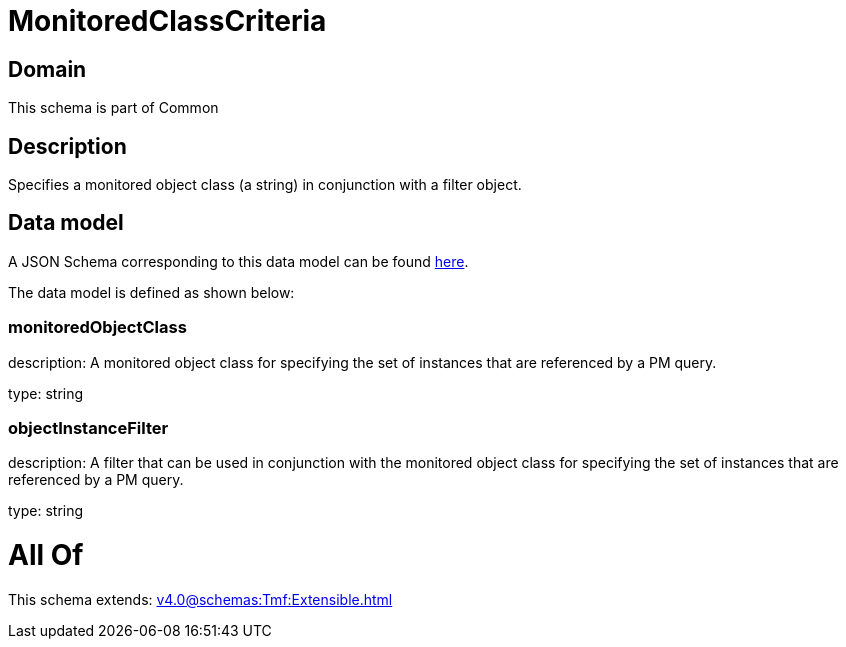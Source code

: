 = MonitoredClassCriteria

[#domain]
== Domain

This schema is part of Common

[#description]
== Description

Specifies a monitored object class (a string) in conjunction with a filter object.


[#data_model]
== Data model

A JSON Schema corresponding to this data model can be found https://tmforum.org[here].

The data model is defined as shown below:


=== monitoredObjectClass
description: A monitored object class for specifying the set of instances that are referenced by a PM query.

type: string


=== objectInstanceFilter
description: A filter that can be used in conjunction with the monitored object class for specifying the set of instances that are referenced by a PM query.

type: string


= All Of 
This schema extends: xref:v4.0@schemas:Tmf:Extensible.adoc[]

